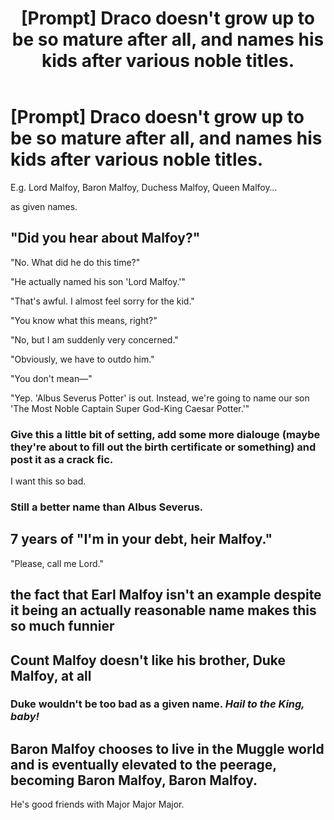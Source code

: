 #+TITLE: [Prompt] Draco doesn't grow up to be so mature after all, and names his kids after various noble titles.

* [Prompt] Draco doesn't grow up to be so mature after all, and names his kids after various noble titles.
:PROPERTIES:
:Author: kenneth1221
:Score: 26
:DateUnix: 1605739295.0
:DateShort: 2020-Nov-19
:FlairText: Prompt
:END:
E.g. Lord Malfoy, Baron Malfoy, Duchess Malfoy, Queen Malfoy...

as given names.


** "Did you hear about Malfoy?"

"No. What did he do this time?"

"He actually named his son 'Lord Malfoy.'"

"That's awful. I almost feel sorry for the kid."

"You know what this means, right?"

"No, but I am suddenly very concerned."

"Obviously, we have to outdo him."

"You don't mean---"

"Yep. 'Albus Severus Potter' is out. Instead, we're going to name our son 'The Most Noble Captain Super God-King Caesar Potter.'"
:PROPERTIES:
:Author: TheLetterJ0
:Score: 32
:DateUnix: 1605745136.0
:DateShort: 2020-Nov-19
:END:

*** Give this a little bit of setting, add some more dialouge (maybe they're about to fill out the birth certificate or something) and post it as a crack fic.

I want this so bad.
:PROPERTIES:
:Author: HeirGaunt
:Score: 10
:DateUnix: 1605751871.0
:DateShort: 2020-Nov-19
:END:


*** Still a better name than Albus Severus.
:PROPERTIES:
:Author: JaimeJabs
:Score: 4
:DateUnix: 1605813608.0
:DateShort: 2020-Nov-19
:END:


** 7 years of "I'm in your debt, heir Malfoy."

"Please, call me Lord."
:PROPERTIES:
:Author: dratnon
:Score: 11
:DateUnix: 1605757326.0
:DateShort: 2020-Nov-19
:END:


** the fact that Earl Malfoy isn't an example despite it being an actually reasonable name makes this so much funnier
:PROPERTIES:
:Author: GiddyUpBOAH
:Score: 9
:DateUnix: 1605753090.0
:DateShort: 2020-Nov-19
:END:


** Count Malfoy doesn't like his brother, Duke Malfoy, at all
:PROPERTIES:
:Author: InquisitorCOC
:Score: 9
:DateUnix: 1605745009.0
:DateShort: 2020-Nov-19
:END:

*** Duke wouldn't be too bad as a given name. /Hail to the King, baby!/
:PROPERTIES:
:Author: Juliett_Alpha
:Score: 2
:DateUnix: 1605803234.0
:DateShort: 2020-Nov-19
:END:


** Baron Malfoy chooses to live in the Muggle world and is eventually elevated to the peerage, becoming Baron Malfoy, Baron Malfoy.

He's good friends with Major Major Major.
:PROPERTIES:
:Author: Yuriy116
:Score: 7
:DateUnix: 1605774744.0
:DateShort: 2020-Nov-19
:END:
